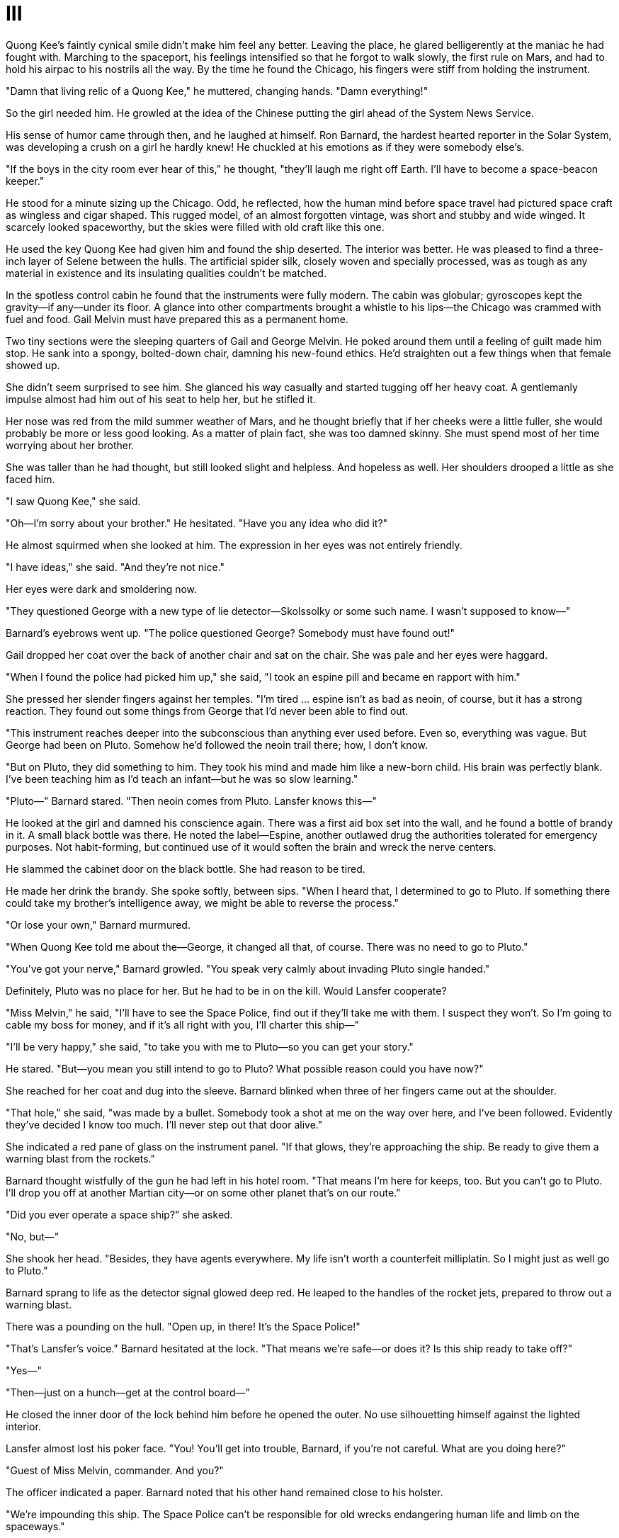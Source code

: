 = III

Quong Kee's faintly cynical smile didn't make him feel any better. Leaving the place, he glared belligerently at the maniac he had fought with. Marching to the spaceport, his feelings intensified so that he forgot to walk slowly, the first rule on Mars, and had to hold his airpac to his nostrils all the way. By the time he found the Chicago, his fingers were stiff from holding the instrument.

"Damn that living relic of a Quong Kee," he muttered, changing hands. "Damn everything!"

So the girl needed him. He growled at the idea of the Chinese putting the girl ahead of the System News Service.

His sense of humor came through then, and he laughed at himself. Ron Barnard, the hardest hearted reporter in the Solar System, was developing a crush on a girl he hardly knew! He chuckled at his emotions as if they were somebody else's.

"If the boys in the city room ever hear of this," he thought, "they'll laugh me right off Earth. I'll have to become a space-beacon keeper."

He stood for a minute sizing up the Chicago. Odd, he reflected, how the human mind before space travel had pictured space craft as wingless and cigar shaped. This rugged model, of an almost forgotten vintage, was short and stubby and wide winged. It scarcely looked spaceworthy, but the skies were filled with old craft like this one.

He used the key Quong Kee had given him and found the ship deserted. The interior was better. He was pleased to find a three-inch layer of Selene between the hulls. The artificial spider silk, closely woven and specially processed, was as tough as any material in existence and its insulating qualities couldn't be matched.

In the spotless control cabin he found that the instruments were fully modern. The cabin was globular; gyroscopes kept the gravity—if any—under its floor. A glance into other compartments brought a whistle to his lips—the Chicago was crammed with fuel and food. Gail Melvin must have prepared this as a permanent home.

Two tiny sections were the sleeping quarters of Gail and George Melvin. He poked around them until a feeling of guilt made him stop. He sank into a spongy, bolted-down chair, damning his new-found ethics. He'd straighten out a few things when that female showed up.

She didn't seem surprised to see him. She glanced his way casually and started tugging off her heavy coat. A gentlemanly impulse almost had him out of his seat to help her, but he stifled it.

Her nose was red from the mild summer weather of Mars, and he thought briefly that if her cheeks were a little fuller, she would probably be more or less good looking. As a matter of plain fact, she was too damned skinny. She must spend most of her time worrying about her brother.

She was taller than he had thought, but still looked slight and helpless. And hopeless as well. Her shoulders drooped a little as she faced him.

"I saw Quong Kee," she said.

"Oh—I'm sorry about your brother." He hesitated. "Have you any idea who did it?"

He almost squirmed when she looked at him. The expression in her eyes was not entirely friendly.

"I have ideas," she said. "And they're not nice."

Her eyes were dark and smoldering now.

"They questioned George with a new type of lie detector—Skolssolky or some such name. I wasn't supposed to know—"

Barnard's eyebrows went up. "The police questioned George? Somebody must have found out!"

Gail dropped her coat over the back of another chair and sat on the chair. She was pale and her eyes were haggard.

"When I found the police had picked him up," she said, "I took an espine pill and became en rapport with him."

She pressed her slender fingers against her temples. "I'm tired ... espine isn't as bad as neoin, of course, but it has a strong reaction. They found out some things from George that I'd never been able to find out.

"This instrument reaches deeper into the subconscious than anything ever used before. Even so, everything was vague. But George had been on Pluto. Somehow he'd followed the neoin trail there; how, I don't know.

"But on Pluto, they did something to him. They took his mind and made him like a new-born child. His brain was perfectly blank. I've been teaching him as I'd teach an infant—but he was so slow learning."

"Pluto—" Barnard stared. "Then neoin comes from Pluto. Lansfer knows this—"

He looked at the girl and damned his conscience again. There was a first aid box set into the wall, and he found a bottle of brandy in it. A small black bottle was there. He noted the label—Espine, another outlawed drug the authorities tolerated for emergency purposes. Not habit-forming, but continued use of it would soften the brain and wreck the nerve centers.

He slammed the cabinet door on the black bottle. She had reason to be tired.

He made her drink the brandy. She spoke softly, between sips. "When I heard that, I determined to go to Pluto. If something there could take my brother's intelligence away, we might be able to reverse the process."

"Or lose your own," Barnard murmured.

"When Quong Kee told me about the—George, it changed all that, of course. There was no need to go to Pluto."

"You've got your nerve," Barnard growled. "You speak very calmly about invading Pluto single handed."

Definitely, Pluto was no place for her. But he had to be in on the kill. Would Lansfer cooperate?

"Miss Melvin," he said, "I'll have to see the Space Police, find out if they'll take me with them. I suspect they won't. So I'm going to cable my boss for money, and if it's all right with you, I'll charter this ship—"

"I'll be very happy," she said, "to take you with me to Pluto—so you can get your story."

He stared. "But—you mean you still intend to go to Pluto? What possible reason could you have now?"

She reached for her coat and dug into the sleeve. Barnard blinked when three of her fingers came out at the shoulder.

"That hole," she said, "was made by a bullet. Somebody took a shot at me on the way over here, and I've been followed. Evidently they've decided I know too much. I'll never step out that door alive."

She indicated a red pane of glass on the instrument panel. "If that glows, they're approaching the ship. Be ready to give them a warning blast from the rockets."

Barnard thought wistfully of the gun he had left in his hotel room. "That means I'm here for keeps, too. But you can't go to Pluto. I'll drop you off at another Martian city—or on some other planet that's on our route."

"Did you ever operate a space ship?" she asked.

"No, but—"

She shook her head. "Besides, they have agents everywhere. My life isn't worth a counterfeit milliplatin. So I might just as well go to Pluto."

Barnard sprang to life as the detector signal glowed deep red. He leaped to the handles of the rocket jets, prepared to throw out a warning blast.

There was a pounding on the hull. "Open up, in there! It's the Space Police!"

"That's Lansfer's voice." Barnard hesitated at the lock. "That means we're safe—or does it? Is this ship ready to take off?"

"Yes—"

"Then—just on a hunch—get at the control board—"

He closed the inner door of the lock behind him before he opened the outer. No use silhouetting himself against the lighted interior.

Lansfer almost lost his poker face. "You! You'll get into trouble, Barnard, if you're not careful. What are you doing here?"

"Guest of Miss Melvin, commander. And you?"

The officer indicated a paper. Barnard noted that his other hand remained close to his holster.

"We're impounding this ship. The Space Police can't be responsible for old wrecks endangering human life and limb on the spaceways."

"Very thoughtful of the Space Police all of a sudden," said Barnard.

There were two other patrolmen with Lansfer, he saw. Remish and a red-haired man he knew to be named Grady. His searching eyes picked out several shadowy figures lurking at corners of the field. He looked again at Lansfer.

"You have our word," he said, "that this ship is to be used only as living quarters by Miss Melvin."

Lansfer stared coolly up at him. "This court order calls for the Chicago to be delivered immediately into the custody of the sheriff and auctioned for scrap. You and Miss Melvin will leave it immediately."

Barnard nodded agreeably. "All right, commander. We'll leave—right now."

Lansfer relaxed. He was about two feet below Barnard, the platform being that high from the ground. Barnard reached out carefully with his foot and shoved. The spaceman flew backwards into Grady, and the two of them crashed to the frozen ground.

Barnard pulled the door swiftly. Lansfer was clawing for his gun and shouting for Remish to stop them. Remish's gloved fingers fumbled as he drew and the outer door was closed before he fired. Barnard grinned as the bullets bounced off the door. That hull was more than tough enough to handle all the bullets the Space Police could throw at it.

"Get off the ground, Gail," he shouted.

He slammed the inner door of the lock and swayed with the control room globe as the rockets went into action. The ship jumped forward a few feet, balked for a moment. Gail threw a lever that opened the shutters. They saw the three policemen scrambling madly to both sides as the Chicago started roaring down the field.

They blasted away and left the ground, the police still firing after them. Barnard clung to a bolted-down chair as they lurched wildly. Gail pointed the nose up until the ship would have been hanging from its props, if it had any.

"That's all we needed," said Barnard, sourly. "We're both outlaws now—fair game for anybody. Our only hope is to break the dope ring. And Lansfer, if we can."

She looked distastefully at him. "That would make a good story, wouldn't it? Daring reporter defies police; smashes neoin ring. Of course, there might be some opposition."

"Which way is Pluto?" he asked, changing the subject.

"I haven't the faintest idea. Hand me that book—the big one—"

